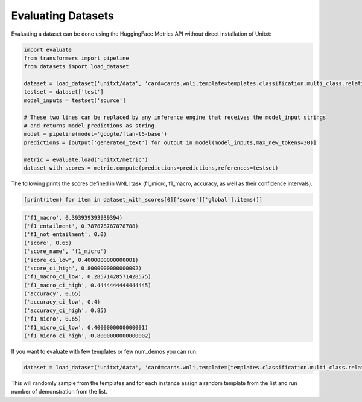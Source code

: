 .. _evaluating_datasets:

===================================
Evaluating Datasets
===================================


Evaluating a dataset can be done using the HuggingFace Metrics API without direct installation of Unitxt:

.. code-block:: python

  import evaluate
  from transformers import pipeline
  from datasets import load_dataset

  dataset = load_dataset('unitxt/data', 'card=cards.wnli,template=templates.classification.multi_class.relation.default,max_test_instances=100',trust_remote_code=True)
  testset = dataset['test']
  model_inputs = testset['source']

  # These two lines can be replaced by any inference engine that receives the model_input strings
  # and returns model predictions as string.
  model = pipeline(model='google/flan-t5-base')
  predictions = [output['generated_text'] for output in model(model_inputs,max_new_tokens=30)]

  metric = evaluate.load('unitxt/metric')
  dataset_with_scores = metric.compute(predictions=predictions,references=testset)

The following prints the scores defined in WNLI task (f1_micro, f1_macro, accuracy, as well as their confidence intervals).

.. code-block:: python

    [print(item) for item in dataset_with_scores[0]['score']['global'].items()]


.. code-block::

    ('f1_macro', 0.393939393939394)
    ('f1_entailment', 0.787878787878788)
    ('f1_not entailment', 0.0)
    ('score', 0.65)
    ('score_name', 'f1_micro')
    ('score_ci_low', 0.4000000000000001)
    ('score_ci_high', 0.8000000000000002)
    ('f1_macro_ci_low', 0.28571428571428575)
    ('f1_macro_ci_high', 0.4444444444444445)
    ('accuracy', 0.65)
    ('accuracy_ci_low', 0.4)
    ('accuracy_ci_high', 0.85)
    ('f1_micro', 0.65)
    ('f1_micro_ci_low', 0.4000000000000001)
    ('f1_micro_ci_high', 0.8000000000000002)


If you want to evaluate with few templates or few num_demos you can run:

.. code-block:: python

  dataset = load_dataset('unitxt/data', 'card=cards.wnli,template=[templates.classification.multi_class.relation.default,templates.key_val],num_demos=[0,1,3],demos_pool_size=10,max_test_instances=100',trust_remote_code=True)

This will randomly sample from the templates and for each instance assign a random template from the list and run number of demonstration from the list.